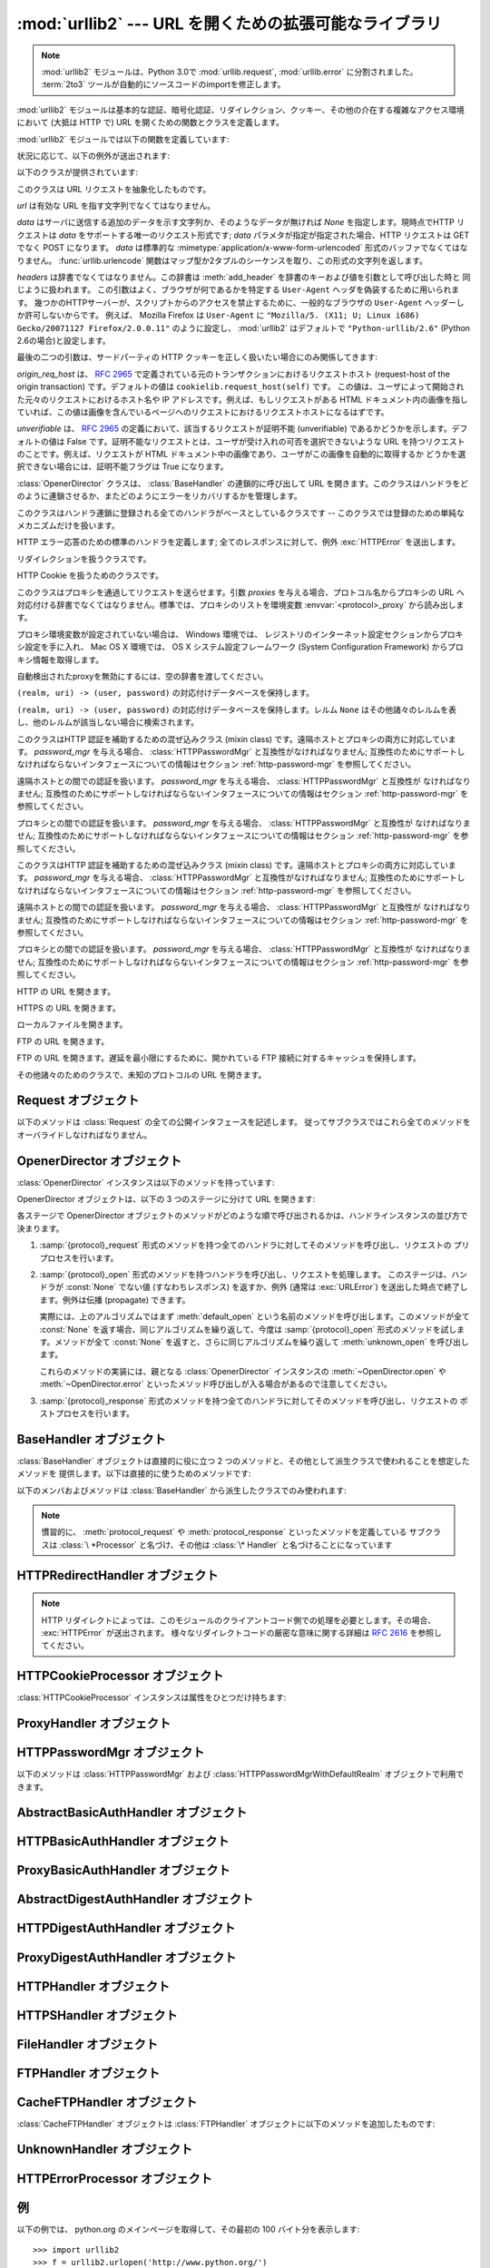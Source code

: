 :mod:`urllib2` --- URL を開くための拡張可能なライブラリ
=======================================================

.. memo (@cocoatomo)

   HTTPErrorProcessor, AbstractHTTPHandler が文書化されてないことについて
   問い合わせ (2011.06.19)

.. module:: urllib2
   :synopsis: URLを開く次世代ライブラリ
.. moduleauthor:: Jeremy Hylton <jhylton@users.sourceforge.net>
.. sectionauthor:: Moshe Zadka <moshez@users.sourceforge.net>


.. note::

   :mod:`urllib2` モジュールは、Python 3.0で :mod:`urllib.request`, :mod:`urllib.error`
   に分割されました。
   :term:`2to3` ツールが自動的にソースコードのimportを修正します。


:mod:`urllib2` モジュールは基本的な認証、暗号化認証、リダイレクション、クッキー、その他の介在する複雑なアクセス環境において (大抵は HTTP
で)  URL を開くための関数とクラスを定義します。

:mod:`urllib2` モジュールでは以下の関数を定義しています:


.. function:: urlopen(url[, data][, timeout])

   URL *url* を開きます。 *url* は文字列でも :class:`Request` オブジェクトでもかまいません。

   .. warning::
      HTTPS のリクエストはサーバーの認証を一切行いません。

   *data* はサーバに送信する追加のデータを示す文字列か、そのようなデータが無ければ
   *None* を指定します。現時点でHTTPリクエストは *data* をサポートする唯一のリクエスト形式です;
   *data* パラメタが指定が指定された場合、HTTP リクエストは GET でなく POST になります。
   *data* は標準的な :mimetype:`application/x-www-form-urlencoded` 形式のバッファでなくてはなりません。
   :func:`urllib.urlencode` 関数はマップ型か2タプルのシーケンスを取り、この形式の文字列を返します。
   urllib2 モジュールは HTTP/1.1 リクエストを `Connection:close` ヘッダ付きで送信します。

   オプションの *timeout* 引数は、接続開始などのブロックする操作におけるタイムアウト時間を秒数で指定します。
   (指定されなかった場合、グローバルのデフォルトタイムアウト時間が利用されます)
   この引数は、 HTTP, HTTPS, FTP 接続でのみ有効です。

   この関数は以下の 2 つのメソッドを持つファイル類似のオブジェクトを返します:

   * :meth:`geturl` --- 取得されたリソースの URL を返します。
     主に、リダイレクトが発生したかどうかを確認するために利用します。

   * :meth:`info` --- 取得されたページのヘッダーなどのメタ情報を、 :class:`mimetools.Message`
     インスタンスとして返します。
     (`Quick Reference to HTTP Headers <http://www.cs.tut.fi/~jkorpela/http.html>`_ を参照してください)

   エラーが発生した場合 :exc:`URLError` を送出します。

   どのハンドラもリクエストを処理しなかった場合には ``None`` を返すことがあるので注意してください (デフォルトでインストールされる
   グローバルハンドラの :class:`OpenerDirector` は、 :class:`UnknownHandler`
   を使って上記の問題が起きないようにしています)。

   さらに、プロキシが設定されているときは、デフォルトでインストールされる :class:`ProxyHandler` がリクエストを処理するようになっています。

   .. versionchanged:: 2.6
      *timeout* 引数が追加されました。


.. function:: install_opener(opener)

   指定された :class:`OpenerDirector` のインスタンスを、デフォルトで利用されるグローバルの opener としてインストールします。
   opener のインストールは、 urlopen にその opener を使って欲しいとき以外必要ありません。普段は単に :func:`urlopen` の代わりに :meth:`OpenerDirector.open` を利用してください。
   この関数は引数が本当に :class:`OpenerDirector` のインスタンスであるかどうかはチェックしません。適切なインタフェースを持った任意のクラスを利用することができます。


.. function:: build_opener([handler, ...])

   与えられた順番に URL ハンドラを連鎖させる :class:`OpenerDirector`  のインスタンスを返します。 *handler* は
   :class:`BaseHandler` または :class:`BaseHandler` のサブクラスのインスタンスのどちらかです
   (どちらの場合も、コンストラクトは引数無しで呼び出せるようになっていなければなりません) 。以下のクラス:

   :class:`ProxyHandler`, :class:`UnknownHandler`, :class:`HTTPHandler`,
   :class:`HTTPDefaultErrorHandler`, :class:`HTTPRedirectHandler`,
   :class:`FTPHandler`, :class:`FileHandler`, :class:`HTTPErrorProcessor`

   については、そのクラスのインスタンスか、そのサブクラスのインスタンスが *handler*  に含まれていない限り、 *handler* よりも先に連鎖します。

   Python が SSL をサポートするように設定してインストールされている場合 (すなわち、 :mod:`ssl` モジュールを
   import できる場合) :class:`HTTPSHandler` も追加されます。

   Python 2.3 からは、 :class:`BaseHandler` サブクラスでも  :attr:`handler_order`
   メンバ変数を変更して、ハンドラリスト内での場所を変更できるようになりました。

状況に応じて、以下の例外が送出されます:


.. exception:: URLError

   ハンドラが何らかの問題に遭遇した場合、この例外 (またはこの例外から派生した例外)を送出します。この例外は :exc:`IOError` のサブクラスです。

   .. attribute:: reason

      このエラーの原因。メッセージ文字列か、他の例外のインスタンス(リモートURLの場合は :exc:`socket.error`,
      ローカルURLの場合は :exc:`OSError`)。

.. exception:: HTTPError

   これは例外(:exc:`URLError` のサブクラス)ですが、このオブジェクトは例外でないファイル類似のオブジェクトとして返り値に使うことができます
   (:func:`urlopen` が返すのと同じものです)。
   この機能は、例えばサーバからの認証リクエストのように、変わった HTTP エラーを処理するのに役立ちます。

   .. attribute:: code

      `RFC 2616 <http://www.faqs.org/rfcs/rfc2616.html>`_ に定義されているHTTPステータスコード。
      この数値型の値は、 :attr:`BaseHTTPServer.BaseHTTPRequestHandler.responses`
      の辞書に登録されているコードに対応します。


以下のクラスが提供されています:


.. class:: Request(url[, data][, headers][, origin_req_host][, unverifiable])

   このクラスは URL リクエストを抽象化したものです。

   *url* は有効な URL を指す文字列でなくてはなりません。

   *data* はサーバに送信する追加のデータを示す文字列か、そのようなデータが無ければ *None* を指定します。現時点でHTTP リクエストは *data*
   をサポートする唯一のリクエスト形式です; *data* パラメタが指定が指定された場合、HTTP リクエストは GET でなく POST になります。
   *data* は標準的な :mimetype:`application/x-www-form-urlencoded` 形式のバッファでなくてはなりません。
   :func:`urllib.urlencode` 関数はマップ型か2タプルのシーケンスを取り、この形式の文字列を返します。

   *headers* は辞書でなくてはなりません。この辞書は :meth:`add_header` を辞書のキーおよび値を引数として呼び出した時と
   同じように扱われます。
   この引数はよく、ブラウザが何であるかを特定する ``User-Agent`` ヘッダを偽装するために用いられます。
   幾つかのHTTPサーバーが、スクリプトからのアクセスを禁止するために、一般的なブラウザの ``User-Agent``
   ヘッダーしか許可しないからです。
   例えば、 Mozilla Firefox は ``User-Agent`` に ``"Mozilla/5. (X11; U; Linux i686) Gecko/20071127 Firefox/2.0.0.11"``
   のように設定し、 :mod:`urllib2` はデフォルトで ``"Python-urllib/2.6"`` (Python 2.6の場合)と設定します。

   最後の二つの引数は、サードパーティの HTTP クッキーを正しく扱いたい場合にのみ関係してきます:

   *origin_req_host* は、 :rfc:`2965` で定義されている元のトランザクションにおけるリクエストホスト (request-host of
   the origin transaction) です。デフォルトの値は ``cookielib.request_host(self)`` です。
   この値は、ユーザによって開始された元々のリクエストにおけるホスト名や IP アドレスです。例えば、もしリクエストがある HTML
   ドキュメント内の画像を指していれば、この値は画像を含んでいるページへのリクエストにおけるリクエストホストになるはずです。

   *unverifiable* は、 :rfc:`2965` の定義において、該当するリクエストが証明不能 (unverifiable)
   であるかどうかを示します。デフォルトの値は False です。証明不能なリクエストとは、ユーザが受け入れの可否を選択できないような URL
   を持つリクエストのことです。例えば、リクエストが HTML ドキュメント中の画像であり、ユーザがこの画像を自動的に取得するか
   どうかを選択できない場合には、証明不能フラグは True になります。


.. class:: OpenerDirector()

   :class:`OpenerDirector` クラスは、 :class:`BaseHandler` の連鎖的に呼び出して URL
   を開きます。このクラスはハンドラをどのように連鎖させるか、またどのようにエラーをリカバリするかを管理します。


.. class:: BaseHandler()

   このクラスはハンドラ連鎖に登録される全てのハンドラがベースとしているクラスです -- このクラスでは登録のための単純なメカニズムだけを扱います。


.. class:: HTTPDefaultErrorHandler()

   HTTP エラー応答のための標準のハンドラを定義します; 全てのレスポンスに対して、例外 :exc:`HTTPError` を送出します。


.. class:: HTTPRedirectHandler()

   リダイレクションを扱うクラスです。


.. class:: HTTPCookieProcessor([cookiejar])

   HTTP Cookie を扱うためのクラスです。


.. class:: ProxyHandler([proxies])

   このクラスはプロキシを通過してリクエストを送らせます。引数 *proxies* を与える場合、プロトコル名からプロキシの URL
   へ対応付ける辞書でなくてはなりません。標準では、プロキシのリストを環境変数 :envvar:`<protocol>_proxy`  から読み出します。

   プロキシ環境変数が設定されていない場合は、 Windows 環境では、
   レジストリのインターネット設定セクションからプロキシ設定を手に入れ、
   Mac OS X 環境では、 OS X システム設定フレームワーク
   (System Configuration Framework) からプロキシ情報を取得します。
   
   自動検出されたproxyを無効にするには、空の辞書を渡してください。
   

.. class:: HTTPPasswordMgr()

   ``(realm, uri) -> (user, password)`` の対応付けデータベースを保持します。


.. class:: HTTPPasswordMgrWithDefaultRealm()

   ``(realm, uri) -> (user, password)``  の対応付けデータベースを保持します。レルム ``None``
   はその他諸々のレルムを表し、他のレルムが該当しない場合に検索されます。


.. class:: AbstractBasicAuthHandler([password_mgr])

   このクラスはHTTP 認証を補助するための混ぜ込みクラス (mixin class) です。遠隔ホストとプロキシの両方に対応しています。
   *password_mgr* を与える場合、 :class:`HTTPPasswordMgr` と互換性がなければなりません;
   互換性のためにサポートしなければならないインタフェースについての情報はセクション :ref:`http-password-mgr` を参照してください。


.. class:: HTTPBasicAuthHandler([password_mgr])

   遠隔ホストとの間での認証を扱います。 *password_mgr* を与える場合、 :class:`HTTPPasswordMgr` と互換性が
   なければなりません;  互換性のためにサポートしなければならないインタフェースについての情報はセクション :ref:`http-password-mgr`
   を参照してください。


.. class:: ProxyBasicAuthHandler([password_mgr])

   プロキシとの間での認証を扱います。 *password_mgr* を与える場合、 :class:`HTTPPasswordMgr` と互換性が
   なければなりません;  互換性のためにサポートしなければならないインタフェースについての情報はセクション :ref:`http-password-mgr`
   を参照してください。


.. class:: AbstractDigestAuthHandler([password_mgr])

   このクラスはHTTP 認証を補助するための混ぜ込みクラス (mixin class) です。遠隔ホストとプロキシの両方に対応しています。
   *password_mgr* を与える場合、 :class:`HTTPPasswordMgr` と互換性がなければなりません;
   互換性のためにサポートしなければならないインタフェースについての情報はセクション :ref:`http-password-mgr` を参照してください。


.. class:: HTTPDigestAuthHandler([password_mgr])

   遠隔ホストとの間での認証を扱います。 *password_mgr* を与える場合、 :class:`HTTPPasswordMgr` と互換性が
   なければなりません;  互換性のためにサポートしなければならないインタフェースについての情報はセクション :ref:`http-password-mgr`
   を参照してください。


.. class:: ProxyDigestAuthHandler([password_mgr])

   プロキシとの間での認証を扱います。 *password_mgr* を与える場合、 :class:`HTTPPasswordMgr` と互換性が
   なければなりません;  互換性のためにサポートしなければならないインタフェースについての情報はセクション :ref:`http-password-mgr`
   を参照してください。


.. class:: HTTPHandler()

   HTTP の URL を開きます。


.. class:: HTTPSHandler()

   HTTPS の URL を開きます。


.. class:: FileHandler()

   ローカルファイルを開きます。


.. class:: FTPHandler()

   FTP の URL を開きます。


.. class:: CacheFTPHandler()

   FTP の URL を開きます。遅延を最小限にするために、開かれている FTP  接続に対するキャッシュを保持します。


.. class:: UnknownHandler()

   その他諸々のためのクラスで、未知のプロトコルの URL を開きます。


.. _request-objects:

Request オブジェクト
--------------------

以下のメソッドは :class:`Request` の全ての公開インタフェースを記述します。
従ってサブクラスではこれら全てのメソッドをオーバライドしなければなりません。


.. method:: Request.add_data(data)

   :class:`Request` のデータを *data* に設定します。この値は HTTP  ハンドラ以外のハンドラでは無視されます。HTTP
   ハンドラでは、データはバイト文字列でなくてはなりません。このメソッドを使うとリクエストの形式が ``GET`` から ``POST`` に変更されます。


.. method:: Request.get_method()

   HTTP リクエストメソッドを示す文字列を返します。このメソッドは HTTP リクエストだけに対して意味があり、現状では常に ``'GET'`` か
   ``'POST'`` のいずれかの値を返します。


.. method:: Request.has_data()

   インスタンスが ``None`` でないデータを持つかどうかを返します。


.. method:: Request.get_data()

   インスタンスのデータを返します。


.. method:: Request.add_header(key, val)

   リクエストに新たなヘッダを追加します。ヘッダは HTTP ハンドラ以外のハンドラでは無視されます。HTTP ハンドラでは、引数はサーバに送信される
   ヘッダのリストに追加されます。同じ名前を持つヘッダを 2 つ以上持つことはできず、 *key* の衝突が生じた場合、後で追加したヘッダが前に
   追加したヘッダを上書きします。現時点では、この機能は HTTP の機能を損ねることはありません。というのは、複数回呼び出したときに意味を
   持つようなヘッダには、どれもただ一つのヘッダを使って同じ機能を果たすための (ヘッダ特有の) 方法があるからです。


.. method:: Request.add_unredirected_header(key, header)

   リダイレクトされたリクエストには追加されないヘッダを追加します。

   .. versionadded:: 2.4


.. method:: Request.has_header(header)

   インスタンスが名前つきヘッダであるかどうかを (通常のヘッダと非リダイレクトヘッダの両方を調べて) 返します。

   .. versionadded:: 2.4


.. method:: Request.get_full_url()

   コンストラクタで与えられた URL を返します。


.. method:: Request.get_type()

   URL のタイプ --- いわゆるスキーム (scheme) --- を返します。


.. method:: Request.get_host()

   接続を行う先のホスト名を返します。


.. method:: Request.get_selector()

   セレクタ --- サーバに送られる URL の一部分 --- を返します。


.. method:: Request.set_proxy(host, type)

   リクエストがプロキシサーバを経由するように準備します。 *host* および *type* はインスタンスのもとの設定と置き換えられ
   ます。インスタンスのセレクタはコンストラクタに与えたもともとの URL になります。


.. method:: Request.get_origin_req_host()

   :rfc:`2965` の定義よる、始原トランザクションのリクエストホストを返します。 :class:`Request` コンストラクタのドキュメントを
   参照してください。


.. method:: Request.is_unverifiable()

   リクエストが :rfc:`2965` の定義における証明不能リクエストであるかどうかを返します。 :class:`Request`
   コンストラクタのドキュメントを参照してください。


.. _opener-director-objects:

OpenerDirector オブジェクト
---------------------------

:class:`OpenerDirector` インスタンスは以下のメソッドを持っています:


.. method:: OpenerDirector.add_handler(handler)

   *handler* は :class:`BaseHandler` のインスタンスでなければなりません。以下のメソッドを使った検索が行われ、URL
   を取り扱うことが可能なハンドラの連鎖が追加されます (HTTP エラーは特別扱いされているので注意してください)。

   * :samp:`{protocol}_open` --- ハンドラが *protocol* の URL を開く方法を知っているかどうかを調べます。

   * :samp:`http_error_{type}` --- ハンドラが HTTP エラーコード *type* の処理方法を知っていることを示すシグナルです。

   * :samp:`{protocol}_error` --- ハンドラが (``http`` でない) *protocol* のエラー
     を処理する方法を知っていることを示すシグナルです。

   * :samp:`{protocol}_request` --- ハンドラが *protocol* リクエストのプリプロセス方法
     を知っていることを示すシグナルです。

   * :samp:`{protocol}_response` --- ハンドラが *protocol* リクエストのポストプロセス方法
     を知っていることを示すシグナルです。


.. method:: OpenerDirector.open(url[, data][, timeout])

   与えられた *url* (リクエストオブジェクトでも文字列でもかまいません) を開きます。オプションとして *data* を与えることができます。
   引数、返り値、および送出される例外は :func:`urlopen` と同じです (:func:`urlopen` の場合、標準でインストールされている
   グローバルな :class:`OpenerDirector` の :meth:`open` メソッドを呼び出します) 。
   オプションの *timeout* 引数は、接続開始のようなブロックする処理におけるタイムアウト時間を
   秒数で指定します。(指定しなかった場合は、グローバルのデフォルト設定が利用されます)
   タイムアウト機能は、 HTTP, HTTPS, FTP 接続でのみ有効です。

   .. versionchanged:: 2.6
      *timeout* 引数が追加されました

.. method:: OpenerDirector.error(proto[, arg[, ...]])

   与えられたプロトコルにおけるエラーを処理します。このメソッドは与えられたプロトコルにおける登録済みのエラーハンドラを (プロトコル固有の)
   引数で呼び出します。 HTTP プロトコルは特殊なケースで、特定のエラーハンドラを選び出すのに HTTP レスポンスコードを使います; ハンドラクラスの
   :meth:`http_error_\*` メソッドを参照してください。

   返り値および送出される例外は :func:`urlopen` と同じものです。

OpenerDirector オブジェクトは、以下の 3 つのステージに分けて URL を開きます:

各ステージで OpenerDirector オブジェクトのメソッドがどのような順で呼び出されるかは、ハンドラインスタンスの並び方で決まります。

#. :samp:`{protocol}_request` 形式のメソッドを持つ全てのハンドラに対してそのメソッドを呼び出し、リクエストの
   プリプロセスを行います。

#. :samp:`{protocol}_open` 形式のメソッドを持つハンドラを呼び出し、リクエストを処理します。
   このステージは、ハンドラが :const:`None` でない値 (すなわちレスポンス) を返すか、例外 (通常は :exc:`URLError`)
   を送出した時点で終了します。例外は伝播 (propagate) できます。

   実際には、上のアルゴリズムではまず :meth:`default_open` という名前のメソッドを呼び出します。このメソッドが全て
   :const:`None` を返す場合、同じアルゴリズムを繰り返して、今度は :samp:`{protocol}_open`
   形式のメソッドを試します。メソッドが全て :const:`None` を返すと、さらに同じアルゴリズムを繰り返して :meth:`unknown_open`
   を呼び出します。

   これらのメソッドの実装には、親となる :class:`OpenerDirector` インスタンスの :meth:`~OpenDirector.open`
   や :meth:`~OpenDirector.error` といったメソッド呼び出しが入る場合があるので注意してください。

#. :samp:`{protocol}_response` 形式のメソッドを持つ全てのハンドラに対してそのメソッドを呼び出し、リクエストの
   ポストプロセスを行います。


.. _base-handler-objects:

BaseHandler オブジェクト
------------------------

:class:`BaseHandler` オブジェクトは直接的に役に立つ 2 つのメソッドと、その他として派生クラスで使われることを想定したメソッドを
提供します。以下は直接的に使うためのメソッドです:


.. method:: BaseHandler.add_parent(director)

   親オブジェクトとして、 ``director`` を追加します。


.. method:: BaseHandler.close()

   全ての親オブジェクトを削除します。

以下のメンバおよびメソッドは :class:`BaseHandler` から派生したクラスでのみ使われます:

.. note::

   慣習的に、 :meth:`protocol_request` や :meth:`protocol_response` といったメソッドを定義している
   サブクラスは :class:`\ *Processor` と名づけ、その他は :class:`\* Handler` と名づけることになっています


.. attribute:: BaseHandler.parent

   有効な :class:`OpenerDirector` です。この値は違うプロトコルを使って URL を開く場合やエラーを処理する際に使われます。


.. method:: BaseHandler.default_open(req)

   このメソッドは :class:`BaseHandler` では定義されて *いません* 。しかし、全ての URL をキャッチさせたいなら、サブクラスで定義する
   必要があります。

   このメソッドが定義されていた場合、 :class:`OpenerDirector` から呼び出されます。このメソッドは
   :class:`OpenerDirector` のメソッド :meth:`open` が返す値について記述されているようなファイル類似の
   オブジェクトか、 ``None`` を返さなくてはなりません。このメソッドが送出する例外は、真に例外的なことが起きない限り、 :exc:`URLError`
   を送出しなければなりません (例えば、 :exc:`MemoryError` を :exc:`URLError` をマップしてはいけません)。

   このメソッドはプロトコル固有のオープンメソッドが呼び出される前に呼び出されます。


.. method:: BaseHandler.protocol_open(req)
   :noindex:

   ("protocol" は実際にはプロトコル名です)

   このメソッドは :class:`BaseHandler` では定義されて *いません* 。しかし *protocol* の URL
   をキャッチしたいなら、サブクラスで定義する必要があります。

   このメソッドが定義されていた場合、 :class:`OpenerDirector` から呼び出されます。戻り値は :meth:`default_open`
   と同じでなければなりません。


.. method:: BaseHandler.unknown_open(req)

   このメソッドは :class:`BaseHandler` では定義されて *いません* 。しかし URL を開くための特定のハンドラが登録されていないような
   URL をキャッチしたいなら、サブクラスで定義する必要があります。

   このメソッドが定義されていた場合、 :class:`OpenerDirector` から呼び出されます。戻り値は :meth:`default_open`
   と同じでなければなりません。


.. method:: BaseHandler.http_error_default(req, fp, code, msg, hdrs)

   このメソッドは :class:`BaseHandler` では定義されて *いません* 。しかしその他の処理されなかった HTTP
   エラーを処理する機能をもたせたいなら、サブクラスで定義する必要があります。このメソッドはエラーに遭遇した :class:`OpenerDirector`
   から自動的に呼び出されます。その他の状況では普通呼び出すべきではありません。

   *req* は :class:`Request` オブジェクトで、 *fp* は HTTP エラー本体を読み出せるようなファイル類似のオブジェクトに
   なります。 *code* は 3 桁の 10 進数からなるエラーコードで、 *msg* ユーザ向けのエラーコード解説です。 *hdrs* は
   エラー応答のヘッダをマップしたオブジェクトです。

   返される値および送出される例外は :func:`urlopen` と同じものでなければなりません。


.. method:: BaseHandler.http_error_nnn(req, fp, code, msg, hdrs)

   *nnn* は 3 桁の 10 進数からなる HTTP エラーコードでなくてはなりません。このメソッドも :class:`BaseHandler`
   では定義されていませんが、サブクラスのインスタンスで定義されていた場合、エラーコード *nnn* の HTTP エラーが発生した際に呼び出されます。

   特定の HTTP エラーに対する処理を行うためには、このメソッドをサブクラスでオーバライドする必要があります。

   引数、返される値、および送出される例外は :meth:`http_error_default` と同じものでなければなりません。


.. method:: BaseHandler.protocol_request(req)
   :noindex:

   ("protocol" は実際にはプロトコル名です)

   このメソッドは :class:`BaseHandler` では *定義されていません* が、サブクラスで特定の *protocol*
   のリクエストのプリプロセスを行いたい場合には定義する必要があります。

   このメソッドが定義されていると、親となる :class:`OpenerDirector` から呼び出されます。その際、 *req*
   は :class:`Request` オブジェクトになります。戻り値は :class:`Request` オブジェクトでなければなりません。


.. method:: BaseHandler.protocol_response(req, response)
   :noindex:

   ("protocol" は実際にはプロトコル名です)

   このメソッドは :class:`BaseHandler` では *定義されていません* が、サブクラスで特定の *protocol*
   のリクエストのポストプロセスを行いたい場合には定義する必要があります。

   このメソッドが定義されていると、親となる :class:`OpenerDirector` から呼び出されます。その際、 *req*
   は :class:`Request` オブジェクトになります。 *response* は :func:`urlopen` の戻り値と同じインタフェースを
   実装したオブジェクトになります。戻り値もまた、 :func:`urlopen` の戻り値と同じインタフェースを実装したオブジェクトでなければなりません。


.. _http-redirect-handler:

HTTPRedirectHandler オブジェクト
--------------------------------

.. note::

   HTTP リダイレクトによっては、このモジュールのクライアントコード側での処理を必要とします。その場合、 :exc:`HTTPError` が送出されます。
   様々なリダイレクトコードの厳密な意味に関する詳細は :rfc:`2616` を参照してください。


.. method:: HTTPRedirectHandler.redirect_request(req, fp, code, msg, hdrs, newurl)

   リダイレクトの通知に応じて、 :class:`Request` または ``None`` を返します。このメソッドは ``http_error_30*()``
   メソッドにおいて、リダイレクトの通知をサーバから受信した際に、デフォルトの実装として呼び出されます。リダイレクトを起こす場合、新たな
   :class:`Request` を生成して、 ``http_error_30*()`` が *newurl* へリダイレクトを実行できるようにします。
   そうでない場合、他のどのハンドラにもこの URL を処理させたくなければ :exc:`HTTPError` を送出し、
   リダイレクト処理を行うことはできないが他のハンドラなら可能かもしれない場合には ``None`` を返します。

   .. note::

      このメソッドのデフォルトの実装は、 :rfc:`2616` に厳密に従ったものではありません。 :rfc:`2616` では、 ``POST``
      リクエストに対する 301 および 302 応答が、ユーザの承認なく自動的にリダイレクトされてはならないと述べています。現実には、ブラウザは POST を
      ``GET`` に変更することで、これらの応答に対して自動的にリダイレクトを行えるようにしています。デフォルトの実装でも、この挙動を再現しています。


.. method:: HTTPRedirectHandler.http_error_301(req, fp, code, msg, hdrs)

   ``Location:`` か ``URI:`` のURL にリダイレクトします。このメソッドは HTTP  における 'moved permanently' レスポンスを取得した際に
   親オブジェクトとなる :class:`OpenerDirector` によって呼び出されます。


.. method:: HTTPRedirectHandler.http_error_302(req, fp, code, msg, hdrs)

   :meth:`http_error_301` と同じですが、'found' レスポンスに対して呼び出されます。


.. method:: HTTPRedirectHandler.http_error_303(req, fp, code, msg, hdrs)

   :meth:`http_error_301` と同じですが、'see other' レスポンスに対して呼び出されます。


.. method:: HTTPRedirectHandler.http_error_307(req, fp, code, msg, hdrs)

   :meth:`http_error_301` と同じですが、'temporary redirect'  レスポンスに対して呼び出されます。


.. _http-cookie-processor:

HTTPCookieProcessor オブジェクト
--------------------------------

.. versionadded:: 2.4

:class:`HTTPCookieProcessor` インスタンスは属性をひとつだけ持ちます:


.. attribute:: HTTPCookieProcessor.cookiejar

   クッキーの入っている :class:`cookielib.CookieJar` オブジェクトです。


.. _proxy-handler:

ProxyHandler オブジェクト
-------------------------


.. method:: ProxyHandler.protocol_open(request)
   :noindex:

   ("protocol" は実際にはプロトコル名です)

   :class:`ProxyHandler` は、コンストラクタで与えた辞書 *proxies* にプロキシが設定されているような *protocol*
   全てについて、メソッド  :samp:`{protocol}_open` を持つことになります。このメソッドは ``request.set_proxy()``
   を呼び出して、リクエストがプロキシを通過できるように修正します。その後連鎖するハンドラの中から次のハンドラを呼び出して実際にプロトコルを実行します。


.. _http-password-mgr:

HTTPPasswordMgr オブジェクト
----------------------------

以下のメソッドは :class:`HTTPPasswordMgr` および :class:`HTTPPasswordMgrWithDefaultRealm`
オブジェクトで利用できます。


.. method:: HTTPPasswordMgr.add_password(realm, uri, user, passwd)

   *uri* は単一の URI でも複数の URI からなるシーケンスでもかまいません。 *realm* 、 *user* および *passwd*
   は文字列でなくてはなりません。このメソッドによって、 *realm* と与えられた URI の上位 URI に対して ``(user, passwd)``
   が認証トークンとして使われるようになります。


.. method:: HTTPPasswordMgr.find_user_password(realm, authuri)

   与えられたレルムおよび URI に対するユーザ名またはパスワードがあればそれを取得します。該当するユーザ名／パスワードが存在しない場合、このメソッドは
   ``(None, None)`` を返します。

   :class:`HTTPPasswordMgrWithDefaultRealm` オブジェクトでは、与えられた *realm*
   に対して該当するユーザ名/パスワードが存在しない場合、レルム ``None`` が検索されます。


.. _abstract-basic-auth-handler:

AbstractBasicAuthHandler オブジェクト
-------------------------------------


.. method:: AbstractBasicAuthHandler.http_error_auth_reqed(authreq, host, req, headers)

   ユーザ名／パスワードを取得し、再度サーバへのリクエストを試みることで、サーバからの認証リクエストを処理します。 *authreq* はリクエストにおいて
   レルムに関する情報が含まれているヘッダの名前、 *host* は認証を行う対象の URL とパスを指定します、 *req* は (失敗した)
   :class:`Request` オブジェクト、そして *headers* はエラーヘッダでなくてはなりません。

   *host* は、オーソリティ (例 ``"python.org"``) か、オーソリティコンポーネントを含む URL (例
   ``"http://python.org"``) です。どちらの場合も、オーソリティはユーザ情報コンポーネントを含んではいけません
   (なので、 ``"python.org"`` や ``"python.org:80"`` は正しく、 ``"joe:password@python.org"``
   は不正です) 。


.. _http-basic-auth-handler:

HTTPBasicAuthHandler オブジェクト
---------------------------------


.. method:: HTTPBasicAuthHandler.http_error_401(req, fp, code,  msg, hdrs)

   認証情報がある場合、認証情報付きで再度リクエストを試みます。


.. _proxy-basic-auth-handler:

ProxyBasicAuthHandler オブジェクト
----------------------------------


.. method:: ProxyBasicAuthHandler.http_error_407(req, fp, code,  msg, hdrs)

   認証情報がある場合、認証情報付きで再度リクエストを試みます。


.. _abstract-digest-auth-handler:

AbstractDigestAuthHandler オブジェクト
--------------------------------------


.. method:: AbstractDigestAuthHandler.http_error_auth_reqed(authreq, host, req, headers)

   *authreq* はリクエストにおいてレルムに関する情報が含まれているヘッダの名前、 *host* は認証を行う対象のホスト名、 *req* は  (失敗した)
   :class:`Request` オブジェクト、そして *headers* はエラーヘッダでなくてはなりません。


.. _http-digest-auth-handler:

HTTPDigestAuthHandler オブジェクト
----------------------------------


.. method:: HTTPDigestAuthHandler.http_error_401(req, fp, code,  msg, hdrs)

   認証情報がある場合、認証情報付きで再度リクエストを試みます。


.. _proxy-digest-auth-handler:

ProxyDigestAuthHandler オブジェクト
-----------------------------------


.. method:: ProxyDigestAuthHandler.http_error_407(req, fp, code,  msg, hdrs)

   認証情報がある場合、認証情報付きで再度リクエストを試みます。


.. _http-handler-objects:

HTTPHandler オブジェクト
------------------------


.. method:: HTTPHandler.http_open(req)

   HTTP リクエストを送ります。 ``req.has_data()`` に応じて、 GET または POST のどちらでも送ることができます。


.. _https-handler-objects:

HTTPSHandler オブジェクト
-------------------------


.. method:: HTTPSHandler.https_open(req)

   HTTPS リクエストを送ります。 ``req.has_data()`` に応じて、 GET または POST のどちらでも送ることができます。


.. _file-handler-objects:

FileHandler オブジェクト
------------------------


.. method:: FileHandler.file_open(req)

   ホスト名がない場合、またはホスト名が ``'localhost'`` の場合にファイルをローカルでオープンします。そうでない場合、プロトコルを ``ftp``
   に切り替え、 :attr:`parent` を使って再度オープンを試みます。


.. _ftp-handler-objects:

FTPHandler オブジェクト
-----------------------


.. method:: FTPHandler.ftp_open(req)

   *req* で表されるファイルを FTP 越しにオープンします。ログインは常に空のユーザネームおよびパスワードで行われます。


.. _cacheftp-handler-objects:

CacheFTPHandler オブジェクト
----------------------------

:class:`CacheFTPHandler` オブジェクトは :class:`FTPHandler` オブジェクトに以下のメソッドを追加したものです:


.. method:: CacheFTPHandler.setTimeout(t)

   接続のタイムアウトを *t* 秒に設定します。


.. method:: CacheFTPHandler.setMaxConns(m)

   キャッシュ付き接続の最大接続数を *m* に設定します。


.. _unknown-handler-objects:

UnknownHandler オブジェクト
---------------------------


.. method:: UnknownHandler.unknown_open()

   例外 :exc:`URLError` を送出します。


.. _http-error-processor-objects:

HTTPErrorProcessor オブジェクト
-------------------------------

.. versionadded:: 2.4


.. method:: HTTPErrorProcessor.unknown_open()

   HTTP エラーレスポンスを処理します。

   エラーコード 200 の場合、レスポンスオブジェクトを即座に返します。

   200 以外のエラーコードの場合、 :meth:`OpenerDirector.error` を介して :samp:`{protocol}_error_code`
   メソッドに仕事を引き渡します。最終的にどのハンドラもエラーを処理しなかった
   場合、 :class:`urllib2.HTTPDefaultErrorHandler` が :exc:`HTTPError` を送出します。


.. _urllib2-examples:

例
--

以下の例では、 python.org のメインページを取得して、その最初の 100 バイト分を表示します::

   >>> import urllib2
   >>> f = urllib2.urlopen('http://www.python.org/')
   >>> print f.read(100)
   <!DOCTYPE html PUBLIC "-//W3C//DTD HTML 4.01 Transitional//EN">
   <?xml-stylesheet href="./css/ht2html

今度は CGI の標準入力にデータストリームを送信し、CGI が返すデータを読み出します。この例は Python が SSL をサポートしている場合にのみ
動作することに注意してください。 ::

   >>> import urllib2
   >>> req = urllib2.Request(url='https://localhost/cgi-bin/test.cgi',
   ...                       data='This data is passed to stdin of the CGI')
   >>> f = urllib2.urlopen(req)
   >>> print f.read()
   Got Data: "This data is passed to stdin of the CGI"

上の例で使われているサンプルの CGI は以下のようになっています::

   #!/usr/bin/env python
   import sys
   data = sys.stdin.read()
   print 'Content-type: text-plain\n\nGot Data: "%s"' % data

以下はベーシック HTTP 認証の例です::

   import urllib2
   # ベーシック HTTP 認証をサポートする OpenerDirector を作成する...
   auth_handler = urllib2.HTTPBasicAuthHandler()
   auth_handler.add_password(realm='PDQ Application',
                             uri='https://mahler:8092/site-updates.py',
                             user='klem',
                             passwd='kadidd!ehopper')
   opener = urllib2.build_opener(auth_handler)
   # ...urlopen から利用できるよう、グローバルにインストールする
   urllib2.install_opener(opener)
   urllib2.urlopen('http://www.example.com/login.html')

:func:`build_opener` はデフォルトで沢山のハンドラを提供しており、その中に :class:`ProxyHandler`
があります。デフォルトでは、 :class:`ProxyHandler` は ``<scheme>_proxy`` という環境変数を使います。
ここで ``<scheme>`` は URL スキームです。例えば、 HTTP プロキシの URL を得るには、環境変数 :envvar:`http_proxy`
を読み出します。

この例では、デフォルトの :class:`ProxyHandler` を置き換えてプログラム的に作成したプロキシ URL を使うようにし、
:class:`ProxyBasicAuthHandler` でプロキシ認証サポートを追加します。 ::

   proxy_handler = urllib2.ProxyHandler({'http': 'http://www.example.com:3128/'})
   proxy_auth_handler = urllib2.ProxyBasicAuthHandler()
   proxy_auth_handler.add_password('realm', 'host', 'username', 'password')

   opener = urllib2.build_opener(proxy_handler, proxy_auth_handler)
   # 今回は OpenerDirector をインストールするのではなく直接使います:
   opener.open('http://www.example.com/login.html')

以下は HTTP ヘッダを追加する例です:

*headers* 引数を使って :class:`Request` コンストラクタを呼び出す方法の他に、以下のようにできます::

   import urllib2
   req = urllib2.Request('http://www.example.com/')
   req.add_header('Referer', 'http://www.python.org/')
   r = urllib2.urlopen(req)

:class:`OpenerDirector` は全ての :class:`Request` に :mailheader:`User-Agent`
ヘッダを自動的に追加します。これを変更するには::

   import urllib2
   opener = urllib2.build_opener()
   opener.addheaders = [('User-agent', 'Mozilla/5.0')]
   opener.open('http://www.example.com/')

のようにします。

また、 :class:`Request` が :func:`urlopen` (や :meth:`OpenerDirector.open`)
に渡される際には、いくつかの標準ヘッダ (:mailheader:`Content-Length`, :mailheader:`Content-Type`
および :mailheader:`Host`) も追加されることを忘れないでください。

